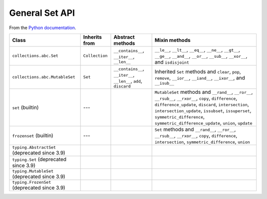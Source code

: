 General Set API
===============


From the `Python documentation <https://docs.python.org/3.12/library/collections.abc.html>`__.


+------------------------------------------------+----------------+-------------------------------------------------------------------+-----------------------------------------------------------------------------------------------------------------------------------------------------------------------------------------------------------------------------------------------------------------------------------------------------------+
| Class                                          | Inherits from  | Abstract methods                                                  | Mixin methods                                                                                                                                                                                                                                                                                             |
+================================================+================+===================================================================+===========================================================================================================================================================================================================================================================================================================+
| ``collections.abc.Set``                        | ``Collection`` | ``__contains__``, ``__iter__``, ``__len__``                       | ``__le__``, ``__lt__``, ``__eq__``, ``__ne__``, ``__gt__``, ``__ge__``, ``__and__``, ``__or__``, ``__sub__``, ``__xor__``, and ``isdisjoint``                                                                                                                                                             |
+------------------------------------------------+----------------+-------------------------------------------------------------------+-----------------------------------------------------------------------------------------------------------------------------------------------------------------------------------------------------------------------------------------------------------------------------------------------------------+
| ``collections.abc.MutableSet``                 | ``Set``        | ``__contains__``, ``__iter__``, ``__len__``, ``add``, ``discard`` | Inherited ``Set`` methods and ``clear``, ``pop``, ``remove``, ``__ior__``, ``__iand__``, ``__ixor__``, and ``__isub__``                                                                                                                                                                                   |
+------------------------------------------------+----------------+-------------------------------------------------------------------+-----------------------------------------------------------------------------------------------------------------------------------------------------------------------------------------------------------------------------------------------------------------------------------------------------------+
| ``set`` (builtin)                              | ---            |                                                                   | ``MutableSet`` methods and ``__rand__``, ``__ror__``, ``__rsub__``, ``__rxor__``, ``copy``, ``difference``, ``difference_update``, ``discard``, ``intersection``, ``intersection_update``, ``issubset``, ``issuperset``, ``symmetric_difference``, ``symmetric_difference_update``, ``union``, ``update`` |
+------------------------------------------------+----------------+-------------------------------------------------------------------+-----------------------------------------------------------------------------------------------------------------------------------------------------------------------------------------------------------------------------------------------------------------------------------------------------------+
| ``frozenset`` (builtin)                        | ---            |                                                                   | ``Set`` methods and ``__rand__``, ``__ror__``, ``__rsub__``, ``__rxor__``, ``copy``, ``difference``, ``intersection``, ``symmetric_difference``, ``union``                                                                                                                                                |
+------------------------------------------------+----------------+-------------------------------------------------------------------+-----------------------------------------------------------------------------------------------------------------------------------------------------------------------------------------------------------------------------------------------------------------------------------------------------------+
| ``typing.AbstractSet`` (deprecated since 3.9)  |                |                                                                   |                                                                                                                                                                                                                                                                                                           |
+------------------------------------------------+----------------+-------------------------------------------------------------------+-----------------------------------------------------------------------------------------------------------------------------------------------------------------------------------------------------------------------------------------------------------------------------------------------------------+
| ``typing.Set`` (deprecated since 3.9)          |                |                                                                   |                                                                                                                                                                                                                                                                                                           |
+------------------------------------------------+----------------+-------------------------------------------------------------------+-----------------------------------------------------------------------------------------------------------------------------------------------------------------------------------------------------------------------------------------------------------------------------------------------------------+
| ``typing.MutableSet`` (deprecated since 3.9)   |                |                                                                   |                                                                                                                                                                                                                                                                                                           |
+------------------------------------------------+----------------+-------------------------------------------------------------------+-----------------------------------------------------------------------------------------------------------------------------------------------------------------------------------------------------------------------------------------------------------------------------------------------------------+
| ``typing.FrozenSet`` (deprecated since 3.9)    |                |                                                                   |                                                                                                                                                                                                                                                                                                           |
+------------------------------------------------+----------------+-------------------------------------------------------------------+-----------------------------------------------------------------------------------------------------------------------------------------------------------------------------------------------------------------------------------------------------------------------------------------------------------+
